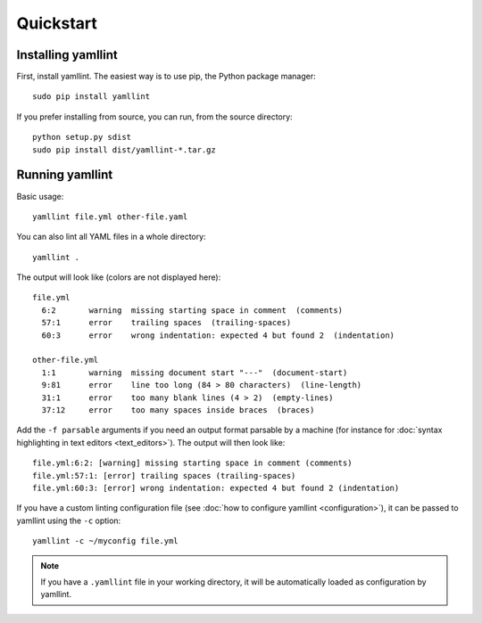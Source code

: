 Quickstart
==========

Installing yamllint
-------------------

First, install yamllint. The easiest way is to use pip, the Python package
manager:

::

 sudo pip install yamllint

If you prefer installing from source, you can run, from the source directory:

::

 python setup.py sdist
 sudo pip install dist/yamllint-*.tar.gz

Running yamllint
----------------

Basic usage:

::

 yamllint file.yml other-file.yaml

You can also lint all YAML files in a whole directory:

::

 yamllint .

The output will look like (colors are not displayed here):

::

 file.yml
   6:2       warning  missing starting space in comment  (comments)
   57:1      error    trailing spaces  (trailing-spaces)
   60:3      error    wrong indentation: expected 4 but found 2  (indentation)

 other-file.yml
   1:1       warning  missing document start "---"  (document-start)
   9:81      error    line too long (84 > 80 characters)  (line-length)
   31:1      error    too many blank lines (4 > 2)  (empty-lines)
   37:12     error    too many spaces inside braces  (braces)

Add the ``-f parsable`` arguments if you need an output format parsable by a
machine (for instance for :doc:`syntax highlighting in text editors
<text_editors>`). The output will then look like:

::

 file.yml:6:2: [warning] missing starting space in comment (comments)
 file.yml:57:1: [error] trailing spaces (trailing-spaces)
 file.yml:60:3: [error] wrong indentation: expected 4 but found 2 (indentation)

If you have a custom linting configuration file (see :doc:`how to configure
yamllint <configuration>`), it can be passed to yamllint using the ``-c``
option:

::

 yamllint -c ~/myconfig file.yml

.. note::

   If you have a ``.yamllint`` file in your working directory, it will be
   automatically loaded as configuration by yamllint.

